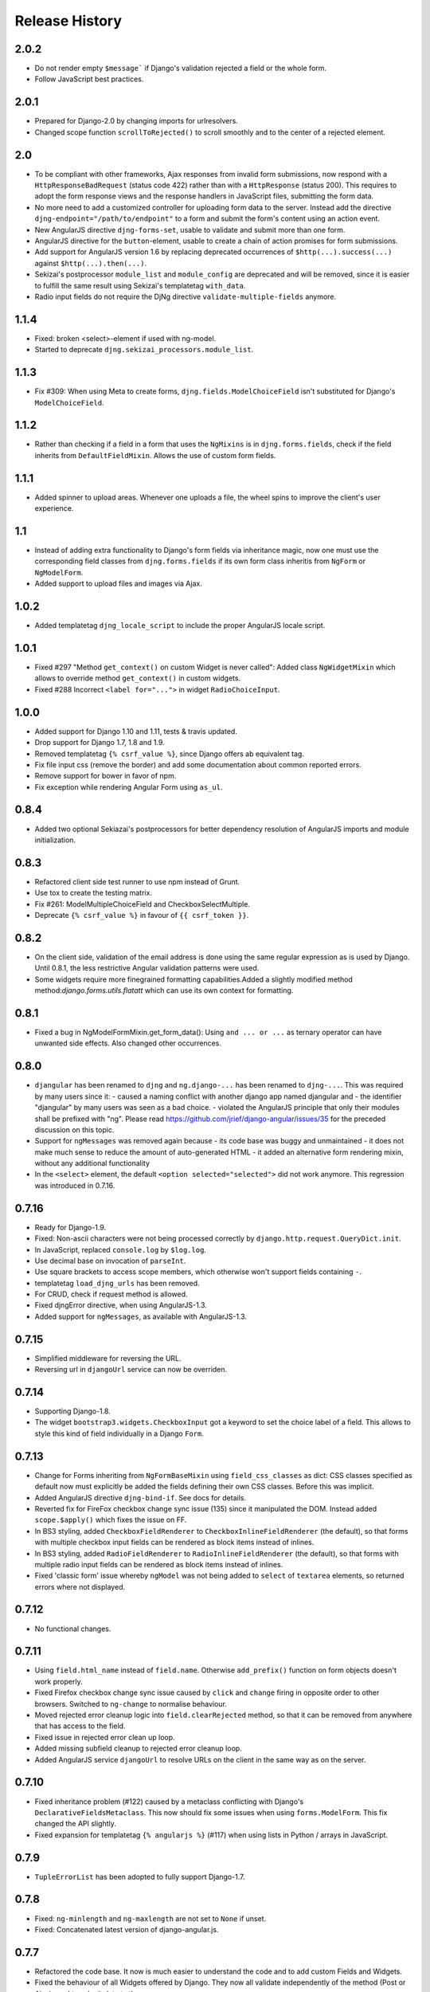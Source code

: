.. _changelog:

===============
Release History
===============

2.0.2
-----
* Do not render empty ``$message``` if Django's validation rejected a field or the whole form.
* Follow JavaScript best practices.


2.0.1
-----
* Prepared for Django-2.0 by changing imports for urlresolvers.
* Changed scope function ``scrollToRejected()`` to scroll smoothly and to the center of a rejected
  element.


2.0
---
* To be compliant with other frameworks, Ajax responses from invalid form submissions, now respond
  with a ``HttpResponseBadRequest`` (status code 422) rather than with a ``HttpResponse`` (status
  200). This requires to adopt the form response views and the response handlers in JavaScript
  files, submitting the form data.
* No more need to add a customized controller for uploading form data to the server. Instead add the
  directive ``djng-endpoint="/path/to/endpoint"`` to a form and submit the form's content using an
  action event.
* New AngularJS directive ``djng-forms-set``, usable to validate and submit more than one form.
* AngularJS directive for the ``button``-element, usable to create a chain of action promises for
  form submissions.
* Add support for AngularJS version 1.6 by replacing deprecated occurrences of ``$http(...).success(...)``
  against ``$http(...).then(...)``.
* Sekizai's postprocessor ``module_list`` and ``module_config`` are deprecated and will be removed,
  since it is easier to fulfill the same result using Sekizai's templatetag ``with_data``.
* Radio input fields do not require the DjNg directive ``validate-multiple-fields`` anymore.


1.1.4
-----
* Fixed: broken <select>-element if used with ng-model.
* Started to deprecate ``djng.sekizai_processors.module_list``.

1.1.3
-----
* Fix #309: When using Meta to create forms, ``djng.fields.ModelChoiceField`` isn't substituted for
  Django's ``ModelChoiceField``.

1.1.2
-----
* Rather than checking if a field in a form that uses the ``NgMixins`` is in ``djng.forms.fields``,
  check if the field inherits from ``DefaultFieldMixin``. Allows the use of custom form fields.

1.1.1
-----
* Added spinner to upload areas. Whenever one uploads a file, the wheel spins to improve the client's
  user experience.

1.1
---
* Instead of adding extra functionality to Django's form fields via inheritance magic, now one must
  use the corresponding field classes from ``djng.forms.fields`` if its own form class inheritis
  from ``NgForm`` or ``NgModelForm``.
* Added support to upload files and images via Ajax.

1.0.2
-----
* Added templatetag ``djng_locale_script`` to include the proper AngularJS locale script.

1.0.1
-----
* Fixed #297 "Method ``get_context()`` on custom Widget is never called": Added class ``NgWidgetMixin``
  which allows to override method ``get_context()`` in custom widgets.
* Fixed #288 Incorrect ``<label for="...">`` in widget ``RadioChoiceInput``.

1.0.0
-----
* Added support for Django 1.10 and 1.11, tests & travis updated.
* Drop support for Django 1.7, 1.8 and 1.9.
* Removed templatetag ``{% csrf_value %}``, since Django offers ab equivalent tag.
* Fix file input css (remove the border) and add some documentation about common reported errors.
* Remove support for bower in favor of npm.
* Fix exception while rendering Angular Form using ``as_ul``.

0.8.4
-----
* Added two optional Sekiazai's postprocessors for better dependency resolution of AngularJS
  imports and module initialization.

0.8.3
-----
* Refactored client side test runner to use npm instead of Grunt.
* Use tox to create the testing matrix.
* Fix #261: ModelMultipleChoiceField and CheckboxSelectMultiple.
* Deprecate ``{% csrf_value %}`` in favour of ``{{ csrf_token }}``.

0.8.2
-----
* On the client side, validation of the email address is done using the same regular expression
  as is used by Django. Until 0.8.1, the less restrictive Angular validation patterns were used.
* Some widgets require more finegrained formatting capabilities.Added a slightly modified method
  method:`django.forms.utils.flatatt` which can use its own context for formatting.

0.8.1
-----
* Fixed a bug in NgModelFormMixin.get_form_data(): Using ``and ... or ...`` as ternary operator
  can have unwanted side effects. Also changed other occurrences.

0.8.0
-----
* ``djangular`` has been renamed to ``djng`` and ``ng.django-...`` has been renamed to ``djng-...``.
  This was required by many users since it:
  - caused a naming conflict with another django app named djangular and 
  - the identifier "djangular" by many users was seen as a bad choice.
  - violated the AngularJS principle that only their modules shall be prefixed with "ng".
  Please read https://github.com/jrief/django-angular/issues/35 for the preceded discussion on this
  topic.
* Support for ``ngMessages`` was removed again because
  - its code base was buggy and unmaintained
  - it does not make much sense to reduce the amount of auto-generated HTML
  - it added an alternative form rendering mixin, without any additional functionality
* In the ``<select>`` element, the default ``<option selected="selected">`` did not work anymore.
  This regression was introduced in 0.7.16.

0.7.16
------
* Ready for Django-1.9.
* Fixed: Non-ascii characters were not being processed correctly by ``django.http.request.QueryDict.init``.
* In JavaScript, replaced ``console.log`` by ``$log.log``.
* Use decimal base on invocation of ``parseInt``.
* Use square brackets to access scope members, which otherwise won't support fields containing ``-``.
* templatetag ``load_djng_urls`` has been removed.
* For CRUD, check if request method is allowed.
* Fixed djngError directive, when using AngularJS-1.3.
* Added support for ``ngMessages``, as available with AngularJS-1.3.

0.7.15
------
* Simplified middleware for reversing the URL.
* Reversing url in ``djangoUrl`` service can now be overriden.

0.7.14
------
* Supporting Django-1.8.
* The widget ``bootstrap3.widgets.CheckboxInput`` got a keyword to set the choice label of a field.
  This allows to style this kind of field individually in a Django ``Form``.

0.7.13
------
* Change for Forms inheriting from ``NgFormBaseMixin`` using ``field_css_classes`` as dict:
  CSS classes specified as default now must explicitly be added the fields defining their own
  CSS classes. Before this was implicit.
* Added AngularJS directive ``djng-bind-if``. See docs for details.
* Reverted fix for FireFox checkbox change sync issue (135) since it manipulated the DOM. Instead
  added ``scope.$apply()`` which fixes the issue on FF.
* In BS3 styling, added ``CheckboxFieldRenderer`` to ``CheckboxInlineFieldRenderer`` (the default),
  so that forms with multiple checkbox input fields can be rendered as block items instead of
  inlines.
* In BS3 styling, added ``RadioFieldRenderer`` to ``RadioInlineFieldRenderer`` (the default), so
  that forms with multiple radio input fields can be rendered as block items instead of inlines.
* Fixed 'classic form' issue whereby ``ngModel`` was not being added to ``select`` of ``textarea``
  elements, so returned errors where not displayed.

0.7.12
------
* No functional changes.

0.7.11
------
* Using ``field.html_name`` instead of ``field.name``. Otherwise ``add_prefix()`` function on
  form objects doesn't work properly.
* Fixed Firefox checkbox change sync issue caused by ``click`` and ``change`` firing in
  opposite order to other browsers. Switched to ``ng-change`` to normalise behaviour.
* Moved rejected error cleanup logic into ``field.clearRejected`` method, so that it can be
  removed from anywhere that has access to the field.
* Fixed issue in rejected error clean up loop.
* Added missing subfield cleanup to rejected error cleanup loop.
* Added AngularJS service ``djangoUrl`` to resolve URLs on the client in the same way as on
  the server.

0.7.10
------
* Fixed inheritance problem (#122) caused by a metaclass conflicting with Django's
  ``DeclarativeFieldsMetaclass``. This now should fix some issues when using ``forms.ModelForm``.
  This fix changed the API slightly.
* Fixed expansion for templatetag ``{% angularjs %}`` (#117) when using lists in Python / arrays
  in JavaScript.

0.7.9
-----
* ``TupleErrorList`` has been adopted to fully support Django-1.7.

0.7.8
-----
* Fixed: ``ng-minlength`` and ``ng-maxlength`` are not set to ``None`` if unset.
* Fixed: Concatenated latest version of django-angular.js.

0.7.7
-----
* Refactored the code base. It now is much easier to understand the code and to add custom
  Fields and Widgets.
* Fixed the behaviour of all Widgets offered by Django. They now all validate independently of the
  method (Post or Ajax) used to submit data to the server.

0.7.6
-----
* Fixed regression when using ``Bootstrap3FormMixin`` in combination with ``widgets.CheckboxSelectMultiple``.

0.7.5
-----
* Added: Template tag {% angularjs %} which allows to share templates between Django and AngularJS.
* Fixed: Using {{ field.error }} returned unsafe text.
* Fixed: Adjust the regular expression and run grunt build.

0.7.4
-----
* Fixed: Error rendering while for hidden input fields.
* Fixed: Bootstrap3 styling: label for field was rendered as lazy object instead of string.
* Added: Url resolvers for angular controllers.

0.7.3
-----
* Added support to render a Django Form using a plugable style. Bootstrap3 styling has been
  implemented.
* Added AngularJS directive for ``<input>`` fields: They now add a dummy ``ngModel`` to some
  input fields, so that Forms using the ``NgFormBaseMixin`` honor the pristine state and display
  an error list from the bound form.
* Replaced AngularJS directive for ``form`` by a directive for ``ngModel``. This directive
  restores the values in bound forms otherwise not vivible in the browser.
* Fixed: Instead of adding attributes to Form Field Widgets, those additional attributes now are
  added on the fly while rendering. This caused some problems, when Forms were reused in different
  contexts.
* Fixed: Behavior for BooleanField and MultipleChoiceField has been fixed so AngularJS form
  validation.

0.7.2
-----
* Fixed: select fields, multiple select fields, radio and checkbox input fields and text areas are
  handled by the built-in form directive to adopt Django's bound forms for AngularJS.

0.7.1
-----
* For remote method invocation, replace keyword ``action`` against a private HTTP-header
  ``DjNg-Remote-Method``. Added template tags ``djng_all_rmi`` and ``djng_current_rmi`` which
  return a list of methods to be used for remote invocation.
* Experimental support for Python-3.3.

0.7.0
-----
* Refactored errors handling code for form validation.
  It now is much easier and more flexible for mixing in other form based classes.
* Added a date validator using an AngularJS directive.
  * Can be used as a starting point for other customized validators.
* Added another view, which can be used for NgModelMixin without NgValidationMixin.
* Added new directory to handle client code.
  * Separated JS files for easier development.
  * Grunt now builds, verifies and concatenates that code.
  * Karma and Jasmine run unit tests for client code.
  * A minified version of ``django-angular.js`` is build by grunt and npm-uglify.
* Rewritten the demo pages to give a good starting point for your own projects.

0.6.3
-----
* **ADOPT YOUR SOURCES**:
  The Javascript file ``/static/js/djng-websocket.js`` has been moved and renamed to
  ``/static/djangular/js/django-angular.js``
* Internal error messages generated by server side validation, now are mixed with AngularJS's
  validation errors.
* A special list-item is added to the list of errors. It is shown if the input field contains valid
  data.
* Input fields of bound forms, now display the content of the field, as expected. This requires the
  Angular module ``ng.django.forms``.

0.6.2
-----
* Refactored ``NgFormValidationMixin``, so that potential AngularJS errors do not interfere with
  Django's internal error list. This now allows to use the same form definition for bound and
  unbound forms.

0.6.1
-----
* Bug fix for CRUD view.

0.6.0
-----
* Support for basic CRUD view.

0.5.0
-----
* Added three way data binding.

0.4.0
-----
* Removed @csrf_exempt on dispatch method for Ajax requests.

0.3.0
-----
Client side form validation for Django forms using AngularJS

0.2.2
-----
* Removed now useless directive 'auto-label'. For backwards compatibility
  see https://github.com/jrief/angular-shims-placeholder

0.2.1
-----
* Set Cache-Control: no-cache for Ajax GET requests.

0.2.0
-----
* added handler to mixin class for ajax get requests.
* moved unit tests into testing directory.
* changed request.raw_post_data -> request.body.
* added possibility to pass get and post requests through to inherited view class.

0.1.4
-----
* optimized CI process

0.1.3
-----
* added first documents

0.1.2
-----
* better packaging support

0.1.1
-----
* fixed initial data in NgModelFormMixin

0.1.0
-----
* initial revision
